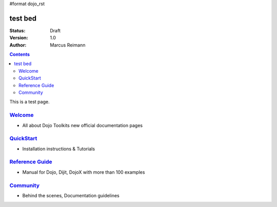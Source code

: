 #format dojo_rst

test bed
========

:Status: Draft
:Version: 1.0
:Author: Marcus Reimann

.. contents::
   :depth: 2

This is a test page.

====================
`Welcome <welcome>`_
====================

* All about Dojo Toolkits new official documentation pages


==========================
`QuickStart <quickstart>`_
==========================

* Installation instructions & Tutorials


===========================
`Reference Guide <manual>`_
===========================

* Manual for Dojo, Dijit, DojoX with more than 100 examples


=========================
`Community <community>`_
=========================

* Behind the scenes, Documentation guidelines
